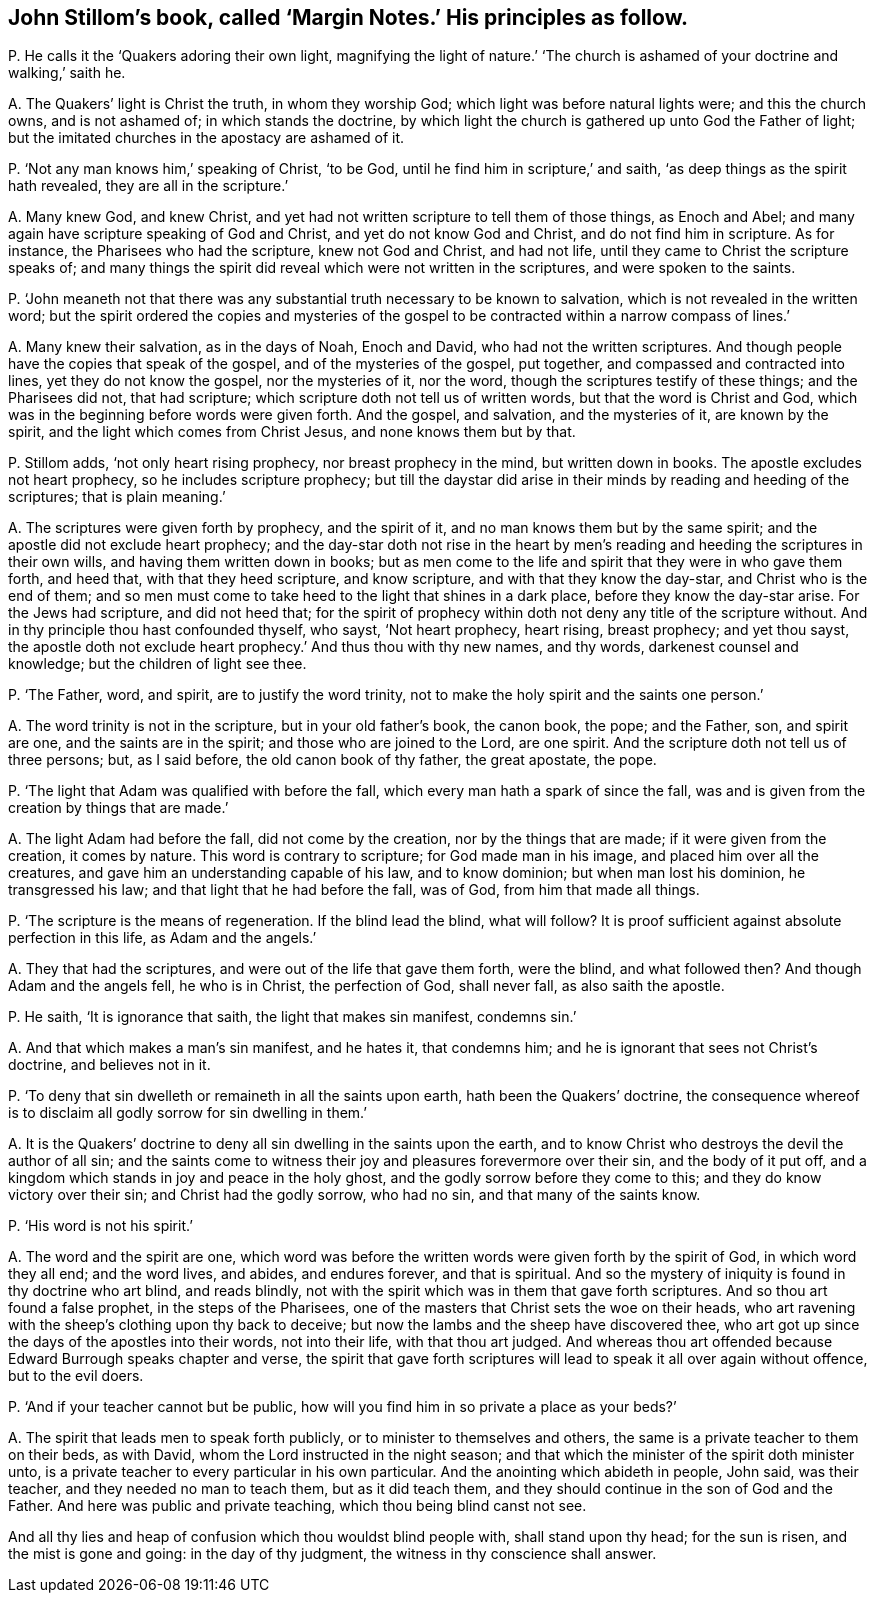 [#ch-104.style-blurb, short="Margin Notes"]
== John Stillom`'s book, called '`Margin Notes.`' His principles as follow.

[.discourse-part]
P+++.+++ He calls it the '`Quakers adoring their own light,
magnifying the light of nature.`' '`The church is
ashamed of your doctrine and walking,`' saith he.

[.discourse-part]
A+++.+++ The Quakers`' light is Christ the truth, in whom they worship God;
which light was before natural lights were; and this the church owns,
and is not ashamed of; in which stands the doctrine,
by which light the church is gathered up unto God the Father of light;
but the imitated churches in the apostacy are ashamed of it.

[.discourse-part]
P+++.+++ '`Not any man knows him,`' speaking of Christ, '`to be God,
until he find him in scripture,`' and saith,
'`as deep things as the spirit hath revealed, they are all in the scripture.`'

[.discourse-part]
A+++.+++ Many knew God, and knew Christ,
and yet had not written scripture to tell them of those things, as Enoch and Abel;
and many again have scripture speaking of God and Christ,
and yet do not know God and Christ, and do not find him in scripture.
As for instance, the Pharisees who had the scripture, knew not God and Christ,
and had not life, until they came to Christ the scripture speaks of;
and many things the spirit did reveal which were not written in the scriptures,
and were spoken to the saints.

[.discourse-part]
P+++.+++ '`John meaneth not that there was any substantial
truth necessary to be known to salvation,
which is not revealed in the written word;
but the spirit ordered the copies and mysteries of the gospel
to be contracted within a narrow compass of lines.`'

[.discourse-part]
A+++.+++ Many knew their salvation, as in the days of Noah, Enoch and David,
who had not the written scriptures.
And though people have the copies that speak of the gospel,
and of the mysteries of the gospel, put together,
and compassed and contracted into lines, yet they do not know the gospel,
nor the mysteries of it, nor the word, though the scriptures testify of these things;
and the Pharisees did not, that had scripture;
which scripture doth not tell us of written words, but that the word is Christ and God,
which was in the beginning before words were given forth.
And the gospel, and salvation, and the mysteries of it, are known by the spirit,
and the light which comes from Christ Jesus, and none knows them but by that.

[.discourse-part]
P+++.+++ Stillom adds, '`not only heart rising prophecy, nor breast prophecy in the mind,
but written down in books.
The apostle excludes not heart prophecy, so he includes scripture prophecy;
but till the daystar did arise in their minds by reading and heeding of the scriptures;
that is plain meaning.`'

[.discourse-part]
A+++.+++ The scriptures were given forth by prophecy, and the spirit of it,
and no man knows them but by the same spirit;
and the apostle did not exclude heart prophecy;
and the day-star doth not rise in the heart by men`'s
reading and heeding the scriptures in their own wills,
and having them written down in books;
but as men come to the life and spirit that they were in who gave them forth,
and heed that, with that they heed scripture, and know scripture,
and with that they know the day-star, and Christ who is the end of them;
and so men must come to take heed to the light that shines in a dark place,
before they know the day-star arise.
For the Jews had scripture, and did not heed that;
for the spirit of prophecy within doth not deny any title of the scripture without.
And in thy principle thou hast confounded thyself, who sayst, '`Not heart prophecy,
heart rising, breast prophecy; and yet thou sayst,
the apostle doth not exclude heart prophecy.`' And thus thou with thy new names,
and thy words, darkenest counsel and knowledge; but the children of light see thee.

[.discourse-part]
P+++.+++ '`The Father, word, and spirit, are to justify the word trinity,
not to make the holy spirit and the saints one person.`'

[.discourse-part]
A+++.+++ The word trinity is not in the scripture, but in your old father`'s book,
the canon book, the pope; and the Father, son, and spirit are one,
and the saints are in the spirit; and those who are joined to the Lord, are one spirit.
And the scripture doth not tell us of three persons; but, as I said before,
the old canon book of thy father, the great apostate, the pope.

[.discourse-part]
P+++.+++ '`The light that Adam was qualified with before the fall,
which every man hath a spark of since the fall,
was and is given from the creation by things that are made.`'

[.discourse-part]
A+++.+++ The light Adam had before the fall, did not come by the creation,
nor by the things that are made; if it were given from the creation, it comes by nature.
This word is contrary to scripture; for God made man in his image,
and placed him over all the creatures, and gave him an understanding capable of his law,
and to know dominion; but when man lost his dominion, he transgressed his law;
and that light that he had before the fall, was of God, from him that made all things.

[.discourse-part]
P+++.+++ '`The scripture is the means of regeneration.
If the blind lead the blind, what will follow?
It is proof sufficient against absolute perfection in this life, as Adam and the angels.`'

[.discourse-part]
A+++.+++ They that had the scriptures, and were out of the life that gave them forth,
were the blind, and what followed then?
And though Adam and the angels fell, he who is in Christ, the perfection of God,
shall never fall, as also saith the apostle.

[.discourse-part]
P+++.+++ He saith, '`It is ignorance that saith, the light that makes sin manifest,
condemns sin.`'

[.discourse-part]
A+++.+++ And that which makes a man`'s sin manifest, and he hates it, that condemns him;
and he is ignorant that sees not Christ`'s doctrine, and believes not in it.

[.discourse-part]
P+++.+++ '`To deny that sin dwelleth or remaineth in all the saints upon earth,
hath been the Quakers`' doctrine,
the consequence whereof is to disclaim all godly sorrow for sin dwelling in them.`'

[.discourse-part]
A+++.+++ It is the Quakers`' doctrine to deny all sin dwelling in the saints upon the earth,
and to know Christ who destroys the devil the author of all sin;
and the saints come to witness their joy and pleasures forevermore over their sin,
and the body of it put off,
and a kingdom which stands in joy and peace in the holy ghost,
and the godly sorrow before they come to this; and they do know victory over their sin;
and Christ had the godly sorrow, who had no sin, and that many of the saints know.

[.discourse-part]
P+++.+++ '`His word is not his spirit.`'

[.discourse-part]
A+++.+++ The word and the spirit are one,
which word was before the written words were given forth by the spirit of God,
in which word they all end; and the word lives, and abides, and endures forever,
and that is spiritual.
And so the mystery of iniquity is found in thy doctrine who art blind, and reads blindly,
not with the spirit which was in them that gave forth scriptures.
And so thou art found a false prophet, in the steps of the Pharisees,
one of the masters that Christ sets the woe on their heads,
who art ravening with the sheep`'s clothing upon thy back to deceive;
but now the lambs and the sheep have discovered thee,
who art got up since the days of the apostles into their words, not into their life,
with that thou art judged.
And whereas thou art offended because Edward Burrough speaks chapter and verse,
the spirit that gave forth scriptures will lead to speak it all over again without offence,
but to the evil doers.

[.discourse-part]
P+++.+++ '`And if your teacher cannot but be public,
how will you find him in so private a place as your beds?`'

[.discourse-part]
A+++.+++ The spirit that leads men to speak forth publicly,
or to minister to themselves and others,
the same is a private teacher to them on their beds, as with David,
whom the Lord instructed in the night season;
and that which the minister of the spirit doth minister unto,
is a private teacher to every particular in his own particular.
And the anointing which abideth in people, John said, was their teacher,
and they needed no man to teach them, but as it did teach them,
and they should continue in the son of God and the Father.
And here was public and private teaching, which thou being blind canst not see.

And all thy lies and heap of confusion which thou wouldst blind people with,
shall stand upon thy head; for the sun is risen, and the mist is gone and going:
in the day of thy judgment, the witness in thy conscience shall answer.
